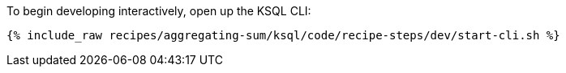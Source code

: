 To begin developing interactively, open up the KSQL CLI:

+++++
<pre class="snippet"><code class="shell">{% include_raw recipes/aggregating-sum/ksql/code/recipe-steps/dev/start-cli.sh %}</code></pre>
+++++
